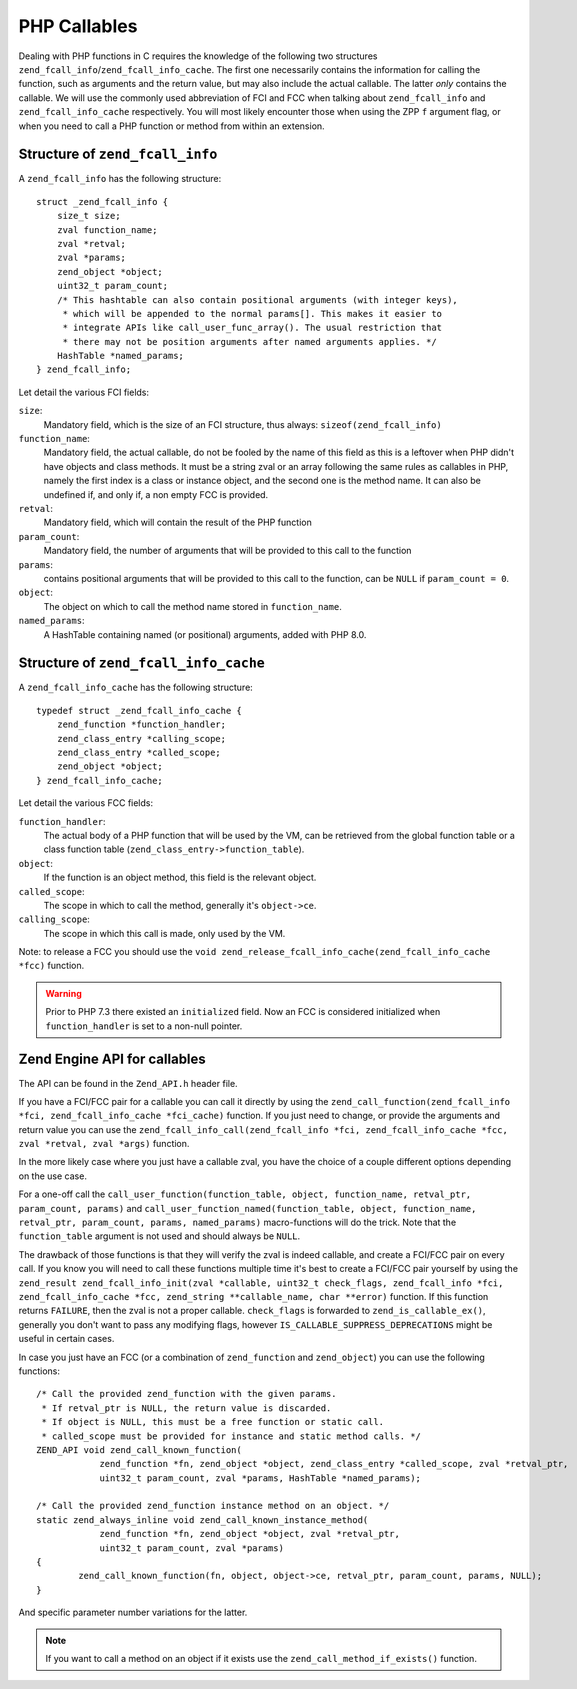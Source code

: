 PHP Callables
===================

Dealing with PHP functions in C requires the knowledge of the following two structures
``zend_fcall_info``/``zend_fcall_info_cache``. The first one necessarily contains the information for calling
the function, such as arguments and the return value, but may also include the actual callable.
The latter *only* contains the callable. We will use the commonly used abbreviation of FCI and FCC when talking about
``zend_fcall_info`` and ``zend_fcall_info_cache`` respectively.
You will most likely encounter those when using the ZPP ``f`` argument flag, or when you need to call a PHP function
or method from within an extension.

Structure of ``zend_fcall_info``
--------------------------------

A ``zend_fcall_info`` has the following structure::

    struct _zend_fcall_info {
        size_t size;
        zval function_name;
        zval *retval;
        zval *params;
        zend_object *object;
        uint32_t param_count;
        /* This hashtable can also contain positional arguments (with integer keys),
         * which will be appended to the normal params[]. This makes it easier to
         * integrate APIs like call_user_func_array(). The usual restriction that
         * there may not be position arguments after named arguments applies. */
        HashTable *named_params;
    } zend_fcall_info;


Let detail the various FCI fields:

``size``:
  Mandatory field, which is the size of an FCI structure, thus always: ``sizeof(zend_fcall_info)``
``function_name``:
  Mandatory field, the actual callable, do not be fooled by the name of this field as this is a leftover when
  PHP didn't have objects and class methods. It must be a string zval or an array following the same rules as
  callables in PHP, namely the first index is a class or instance object, and the second one is the method name.
  It can also be undefined if, and only if, a non empty FCC is provided.
``retval``:
  Mandatory field, which will contain the result of the PHP function
``param_count``:
  Mandatory field, the number of arguments that will be provided to this call to the function
``params``:
  contains positional arguments that will be provided to this call to the function,
  can be ``NULL`` if ``param_count = 0``.
``object``:
  The object on which to call the method name stored in ``function_name``.
``named_params``:
  A HashTable containing named (or positional) arguments, added with PHP 8.0.

Structure of ``zend_fcall_info_cache``
--------------------------------------

A ``zend_fcall_info_cache`` has the following structure::

    typedef struct _zend_fcall_info_cache {
        zend_function *function_handler;
        zend_class_entry *calling_scope;
        zend_class_entry *called_scope;
        zend_object *object;
    } zend_fcall_info_cache;

Let detail the various FCC fields:

``function_handler``:
  The actual body of a PHP function that will be used by the VM, can be retrieved from the global function table
  or a class function table (``zend_class_entry->function_table``).
``object``:
  If the function is an object method, this field is the relevant object.
``called_scope``:
  The scope in which to call the method, generally it's ``object->ce``.
``calling_scope``:
  The scope in which this call is made, only used by the VM.

Note: to release a FCC you should use the ``void zend_release_fcall_info_cache(zend_fcall_info_cache *fcc)``
function.

.. warning:: Prior to PHP 7.3 there existed an ``initialized`` field. Now an FCC is considered initialized when
  ``function_handler`` is set to a non-null pointer.

Zend Engine API for callables
-----------------------------

The API can be found in the ``Zend_API.h`` header file.

If you have a FCI/FCC pair for a callable you can call it directly by using the
``zend_call_function(zend_fcall_info *fci, zend_fcall_info_cache *fci_cache)`` function.
If you just need to change, or provide the arguments and return value you can use the
``zend_fcall_info_call(zend_fcall_info *fci, zend_fcall_info_cache *fcc, zval *retval, zval *args)`` function.

In the more likely case where you just have a callable zval, you have the choice of a couple different options
depending on the use case.

For a one-off call the ``call_user_function(function_table, object, function_name, retval_ptr, param_count, params)``
and ``call_user_function_named(function_table, object, function_name, retval_ptr, param_count, params, named_params)``
macro-functions will do the trick. Note that the ``function_table`` argument is not used and should always be ``NULL``.

The drawback of those functions is that they will verify the zval is indeed callable, and create a FCI/FCC pair on
every call. If you know you will need to call these functions multiple time it's best to create a FCI/FCC pair yourself
by using the ``zend_result zend_fcall_info_init(zval *callable, uint32_t check_flags, zend_fcall_info *fci,
zend_fcall_info_cache *fcc, zend_string **callable_name, char **error)`` function.
If this function returns ``FAILURE``, then the zval is not a proper callable.
``check_flags`` is forwarded to ``zend_is_callable_ex()``, generally you don't want to pass any modifying flags,
however ``IS_CALLABLE_SUPPRESS_DEPRECATIONS`` might be useful in certain cases.

In case you just have an FCC (or a combination of ``zend_function`` and ``zend_object``) you can use the following
functions::

    /* Call the provided zend_function with the given params.
     * If retval_ptr is NULL, the return value is discarded.
     * If object is NULL, this must be a free function or static call.
     * called_scope must be provided for instance and static method calls. */
    ZEND_API void zend_call_known_function(
		zend_function *fn, zend_object *object, zend_class_entry *called_scope, zval *retval_ptr,
		uint32_t param_count, zval *params, HashTable *named_params);

    /* Call the provided zend_function instance method on an object. */
    static zend_always_inline void zend_call_known_instance_method(
		zend_function *fn, zend_object *object, zval *retval_ptr,
		uint32_t param_count, zval *params)
    {
	    zend_call_known_function(fn, object, object->ce, retval_ptr, param_count, params, NULL);
    }

And specific parameter number variations for the latter.

.. note:: If you want to call a method on an object if it exists use the ``zend_call_method_if_exists()`` function.
